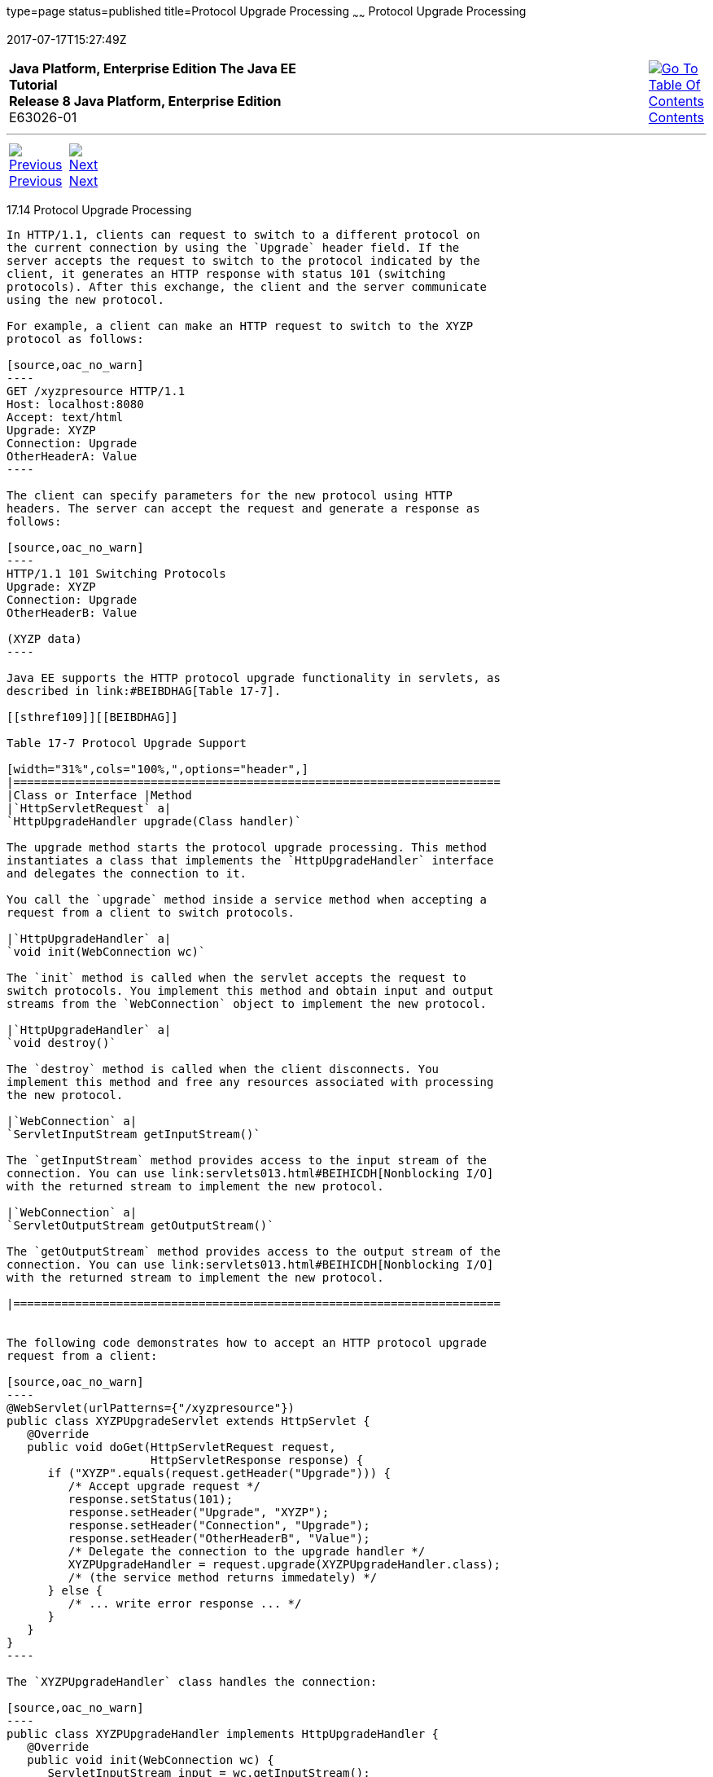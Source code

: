 type=page
status=published
title=Protocol Upgrade Processing
~~~~~~
Protocol Upgrade Processing
===========================
2017-07-17T15:27:49Z

[[top]]

[width="100%",cols="50%,45%,^5%",]
|=======================================================================
|*Java Platform, Enterprise Edition The Java EE Tutorial* +
*Release 8 Java Platform, Enterprise Edition* +
E63026-01
|
|link:toc.html[image:img/toc.gif[Go To Table Of
Contents] +
Contents]
|=======================================================================

'''''

[cols="^5%,^5%,90%",]
|=======================================================================
|link:servlets013.html[image:img/leftnav.gif[Previous] +
Previous] 
|link:servlets015.html[image:img/rightnav.gif[Next] +
Next] | 
|=======================================================================


[[BEIJHCDJ]]

[[protocol-upgrade-processing]]
17.14 Protocol Upgrade Processing
---------------------------------

In HTTP/1.1, clients can request to switch to a different protocol on
the current connection by using the `Upgrade` header field. If the
server accepts the request to switch to the protocol indicated by the
client, it generates an HTTP response with status 101 (switching
protocols). After this exchange, the client and the server communicate
using the new protocol.

For example, a client can make an HTTP request to switch to the XYZP
protocol as follows:

[source,oac_no_warn]
----
GET /xyzpresource HTTP/1.1
Host: localhost:8080
Accept: text/html
Upgrade: XYZP
Connection: Upgrade
OtherHeaderA: Value
----

The client can specify parameters for the new protocol using HTTP
headers. The server can accept the request and generate a response as
follows:

[source,oac_no_warn]
----
HTTP/1.1 101 Switching Protocols
Upgrade: XYZP
Connection: Upgrade
OtherHeaderB: Value

(XYZP data)
----

Java EE supports the HTTP protocol upgrade functionality in servlets, as
described in link:#BEIBDHAG[Table 17-7].

[[sthref109]][[BEIBDHAG]]

Table 17-7 Protocol Upgrade Support

[width="31%",cols="100%,",options="header",]
|=======================================================================
|Class or Interface |Method
|`HttpServletRequest` a|
`HttpUpgradeHandler upgrade(Class handler)`

The upgrade method starts the protocol upgrade processing. This method
instantiates a class that implements the `HttpUpgradeHandler` interface
and delegates the connection to it.

You call the `upgrade` method inside a service method when accepting a
request from a client to switch protocols.

|`HttpUpgradeHandler` a|
`void init(WebConnection wc)`

The `init` method is called when the servlet accepts the request to
switch protocols. You implement this method and obtain input and output
streams from the `WebConnection` object to implement the new protocol.

|`HttpUpgradeHandler` a|
`void destroy()`

The `destroy` method is called when the client disconnects. You
implement this method and free any resources associated with processing
the new protocol.

|`WebConnection` a|
`ServletInputStream getInputStream()`

The `getInputStream` method provides access to the input stream of the
connection. You can use link:servlets013.html#BEIHICDH[Nonblocking I/O]
with the returned stream to implement the new protocol.

|`WebConnection` a|
`ServletOutputStream getOutputStream()`

The `getOutputStream` method provides access to the output stream of the
connection. You can use link:servlets013.html#BEIHICDH[Nonblocking I/O]
with the returned stream to implement the new protocol.

|=======================================================================


The following code demonstrates how to accept an HTTP protocol upgrade
request from a client:

[source,oac_no_warn]
----
@WebServlet(urlPatterns={"/xyzpresource"})
public class XYZPUpgradeServlet extends HttpServlet {
   @Override
   public void doGet(HttpServletRequest request, 
                     HttpServletResponse response) {
      if ("XYZP".equals(request.getHeader("Upgrade"))) {
         /* Accept upgrade request */
         response.setStatus(101);
         response.setHeader("Upgrade", "XYZP");
         response.setHeader("Connection", "Upgrade");
         response.setHeader("OtherHeaderB", "Value");
         /* Delegate the connection to the upgrade handler */
         XYZPUpgradeHandler = request.upgrade(XYZPUpgradeHandler.class);
         /* (the service method returns immedately) */
      } else {
         /* ... write error response ... */
      }
   }
}
----

The `XYZPUpgradeHandler` class handles the connection:

[source,oac_no_warn]
----
public class XYZPUpgradeHandler implements HttpUpgradeHandler {
   @Override
   public void init(WebConnection wc) {
      ServletInputStream input = wc.getInputStream();
      ServletOutputStream output = wc.getOutputStream();
      /* ... implement XYZP using these streams (protocol-specific) ... */
   }
   @Override
   public void destroy() { ... }
}
----

The class that implements `HttpUpgradeHandler` uses the streams from the
current connection to communicate with the client using the new
protocol. See the Servlet 4.0 specification at
`http://jcp.org/en/jsr/detail?id=369` for details on HTTP protocol
upgrade support.

'''''

[width="100%",cols="^5%,^5%,^10%,^65%,^10%,^5%",]
|====================================================================
|link:servlets013.html[image:img/leftnav.gif[Previous] +
Previous] 
|link:servlets015.html[image:img/rightnav.gif[Next] +
Next]
|
|image:img/oracle.gif[Oracle Logo]
link:cpyr.html[ +
Copyright © 2014, 2017, Oracle and/or its affiliates. All rights reserved.]
|
|link:toc.html[image:img/toc.gif[Go To Table Of
Contents] +
Contents]
|====================================================================
